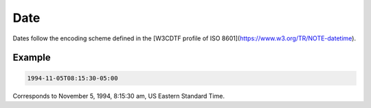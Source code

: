 .. _date:

Date
====

Dates follow the encoding scheme defined in the [W3CDTF profile of ISO 8601](https://www.w3.org/TR/NOTE-datetime).

Example
-------

.. code-block:: none

    1994-11-05T08:15:30-05:00

Corresponds to November 5, 1994, 8:15:30 am, US Eastern Standard Time.